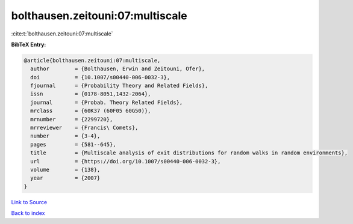 bolthausen.zeitouni:07:multiscale
=================================

:cite:t:`bolthausen.zeitouni:07:multiscale`

**BibTeX Entry:**

.. code-block:: bibtex

   @article{bolthausen.zeitouni:07:multiscale,
     author        = {Bolthausen, Erwin and Zeitouni, Ofer},
     doi           = {10.1007/s00440-006-0032-3},
     fjournal      = {Probability Theory and Related Fields},
     issn          = {0178-8051,1432-2064},
     journal       = {Probab. Theory Related Fields},
     mrclass       = {60K37 (60F05 60G50)},
     mrnumber      = {2299720},
     mrreviewer    = {Francis\ Comets},
     number        = {3-4},
     pages         = {581--645},
     title         = {Multiscale analysis of exit distributions for random walks in random environments},
     url           = {https://doi.org/10.1007/s00440-006-0032-3},
     volume        = {138},
     year          = {2007}
   }

`Link to Source <https://doi.org/10.1007/s00440-006-0032-3},>`_


`Back to index <../By-Cite-Keys.html>`_
